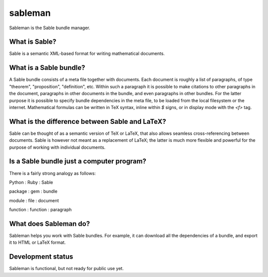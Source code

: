 sableman
========

Sableman is the Sable bundle manager.

What is Sable?
--------------
Sable is a semantic XML-based format for writing mathematical documents.

What is a Sable bundle?
-----------------------
A Sable bundle consists of a meta file together with documents.
Each document is roughly a list of paragraphs, of type "theorem", "proposition", "definition", etc.
Within such a paragraph it is possible to make citations to other paragraphs in the document, paragraphs in other documents in the bundle, and even paragraphs in other bundles.
For the latter purpose it is possible to specify bundle dependencies in the meta file, to be loaded from the local filesystem or the internet.
Mathematical formulas can be written in TeX syntax, inline within `$` signs, or in display mode with the `<f>` tag.

What is the difference between Sable and LaTeX?
-----------------------------------------------
Sable can be thought of as a semantic version of TeX or LaTeX, that also allows seamless cross-referencing between documents.
Sable is however not meant as a replacement of LaTeX; the latter is much more flexible and powerful for the purpose of working with individual documents.

Is a Sable bundle just a computer program?
------------------------------------------
There is a fairly strong analogy as follows:

Python : Ruby : Sable

package : gem : bundle

module : file : document

function : function : paragraph

What does Sableman do?
----------------------
Sableman helps you work with Sable bundles.
For example, it can download all the dependencies of a bundle, and export it to HTML or LaTeX format.

Development status
------------------
Sableman is functional, but not ready for public use yet.